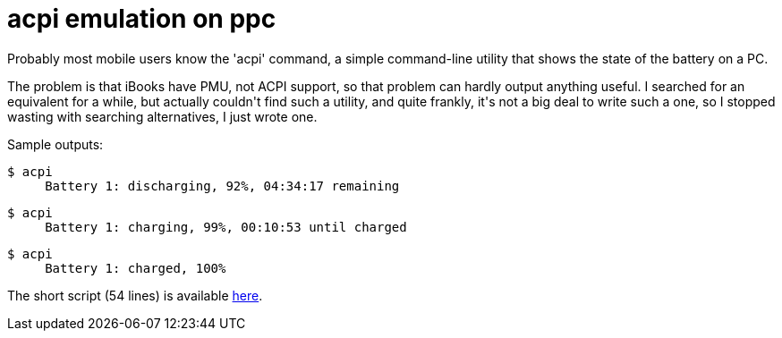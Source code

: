 = acpi emulation on ppc

:slug: acpi-emulation-on-ppc
:category: hacking
:tags: en
:date: 2008-09-05T02:58:34Z
++++
<p>Probably most mobile users know the 'acpi' command, a simple command-line utility that shows the state of the battery on a PC.</p><p>The problem is that iBooks have PMU, not ACPI support, so that problem can hardly output anything useful. I searched for an equivalent for a while, but actually couldn't find such a utility, and quite frankly, it's not a big deal to write such a one, so I stopped wasting with searching alternatives, I just wrote one.</p><p>Sample outputs:</p><p><pre>$ acpi
     Battery 1: discharging, 92%, 04:34:17 remaining</pre>
<pre>$ acpi
     Battery 1: charging, 99%, 00:10:53 until charged</pre>
<pre>$ acpi
     Battery 1: charged, 100%</pre></p><p>The short script (54 lines) is available <a href="http://git.frugalware.org/repos/vmexam/python/acpi.py">here</a>.</p>
++++
